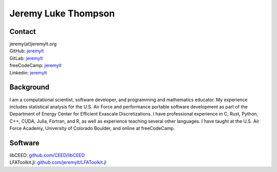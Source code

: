 ====================================
Jeremy Luke Thompson
====================================

Contact
====================================

| jeremy(at)jeremylt.org
| GitHub: `jeremylt <https://www.github.com/jeremylt>`_
| GitLab: `jeremylt <https://www.gitlab.com/jeremylt>`_
| freeCodeCamp: `jeremylt <https://forum.freecodecamp.org/u/jeremylt/summary>`_
| Linkedin: `jeremylt <https://www.linkedin.com/in/jeremylt/>`_

Background
====================================

I am a computational scientist, software developer, and programming and mathematics educator.
My experience includes statistical analysis for the U.S. Air Force and performance portable software development as part of the Department of Energy Center for Efficient Exascale Discretizations.
I have professional experience in C, Rust, Python, C++, CUDA, Julia, Fortran, and R, as well as experience teaching several other languages.
I have taught at the U.S. Air Force Academy, University of Colorado Boulder, and online at freeCodeCamp.

Software
====================================
| libCEED: `github.com/CEED/libCEED <https://www.github.com/CEED/libCEED>`_
| LFAToolkit.jl: `github.com/jeremylt/LFAToolkit.jl <https://www.github.com/jeremylt/LFAToolkit.jl>`_
